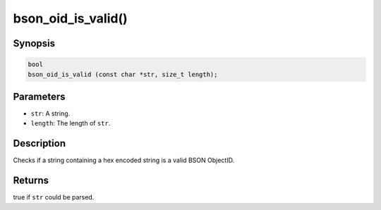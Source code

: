 .. _d_is_valid:

bson_oid_is_valid()
===================

Synopsis
--------

.. code-block:: c

  bool
  bson_oid_is_valid (const char *str, size_t length);

Parameters
----------

- ``str``: A string.
- ``length``: The length of ``str``.

Description
-----------

Checks if a string containing a hex encoded string is a valid BSON ObjectID.

Returns
-------

true if ``str`` could be parsed.

